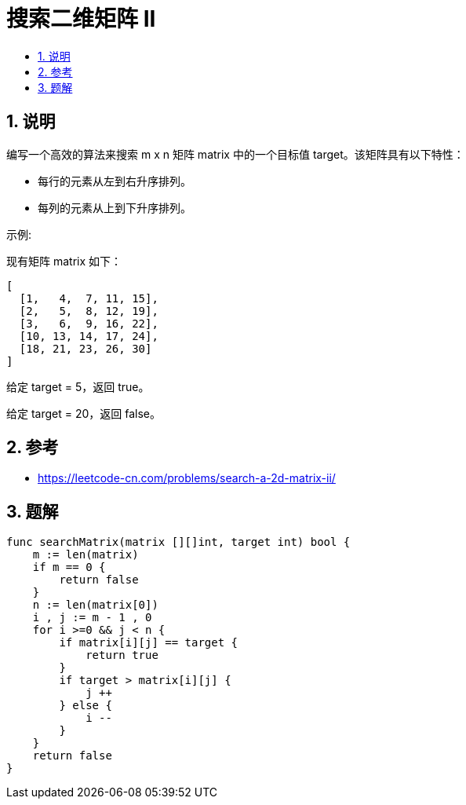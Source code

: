 = 搜索二维矩阵 II
:toc:
:toc-title:
:toclevels:
:sectnums:

== 说明
编写一个高效的算法来搜索 m x n 矩阵 matrix 中的一个目标值 target。该矩阵具有以下特性：

- 每行的元素从左到右升序排列。
- 每列的元素从上到下升序排列。

示例:

现有矩阵 matrix 如下：
```
[
  [1,   4,  7, 11, 15],
  [2,   5,  8, 12, 19],
  [3,   6,  9, 16, 22],
  [10, 13, 14, 17, 24],
  [18, 21, 23, 26, 30]
]
```

给定 target = 5，返回 true。

给定 target = 20，返回 false。

== 参考
- https://leetcode-cn.com/problems/search-a-2d-matrix-ii/

== 题解

```go
func searchMatrix(matrix [][]int, target int) bool {
    m := len(matrix)
    if m == 0 {
        return false
    }
    n := len(matrix[0])
    i , j := m - 1 , 0
    for i >=0 && j < n {
        if matrix[i][j] == target {
            return true
        }
        if target > matrix[i][j] {
            j ++
        } else {
            i --
        }
    }
    return false
}
```


